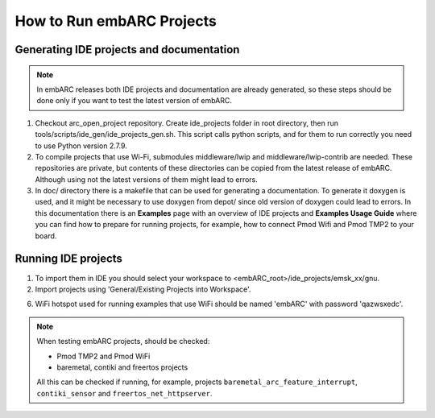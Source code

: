 How to Run embARC Projects
==========================

Generating IDE projects and documentation
-----------------------------------------

.. note::
   In embARC releases both IDE projects and documentation are already generated,
   so these steps should be done only if you want to test the latest version of
   embARC.

1. Checkout arc_open_project repository. Create ide_projects folder in root
   directory, then run tools/scripts/ide_gen/ide_projects_gen.sh. This script
   calls python scripts, and for them to run correctly you need to use Python
   version 2.7.9.

2. To compile projects that use Wi-Fi, submodules middleware/lwip and
   middleware/lwip-contrib are needed. These repositories are private, but
   contents of these directories can be copied from the latest release of
   embARC. Although using not the latest versions of them might lead to
   errors.

3. In doc/ directory there is a makefile that can be used for generating a
   documentation. To generate it doxygen is used, and it might be necessary to
   use doxygen from depot/ since old version of doxygen could lead to errors.
   In this documentation there is an **Examples** page with an overview of IDE
   projects and **Examples Usage Guide** where you can find how to prepare for
   running projects, for example, how to connect Pmod Wifi and Pmod TMP2 to your
   board.

Running IDE projects
--------------------

1. To import them in IDE you should select your workspace to
   <embARC_root>/ide_projects/emsk_xx/gnu.

2. Import projects using 'General/Existing Projects into Workspace'.

6. WiFi hotspot used for running examples that use WiFi should be named 'embARC'
   with password 'qazwsxedc'.

.. note::
   When testing embARC projects, should be checked:

   * Pmod TMP2 and Pmod WiFi
   * baremetal, contiki and freertos projects

   All this can be checked if running, for example, projects
   ``baremetal_arc_feature_interrupt``, ``contiki_sensor`` and
   ``freertos_net_httpserver``.
